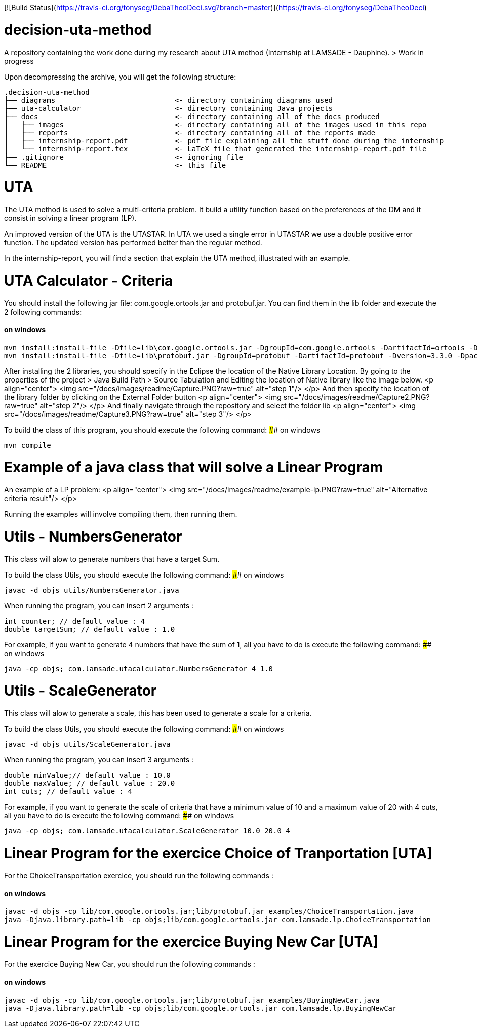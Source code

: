 [![Build Status](https://travis-ci.org/tonyseg/DebaTheoDeci.svg?branch=master)](https://travis-ci.org/tonyseg/DebaTheoDeci)

# decision-uta-method
A repository containing the work done during my research about UTA method (Internship at LAMSADE - Dauphine).
> Work in progress 

Upon decompressing the archive, you will get the following structure:
```
.decision-uta-method
├── diagrams                            <- directory containing diagrams used
├── uta-calculator                      <- directory containing Java projects
├── docs                                <- directory containing all of the docs produced
│   ├── images                          <- directory containing all of the images used in this repo
│   ├── reports                         <- directory containing all of the reports made
│   ├── internship-report.pdf           <- pdf file explaining all the stuff done during the internship
│   └── internship-report.tex           <- LaTeX file that generated the internship-report.pdf file
├── .gitignore                          <- ignoring file
└── README                              <- this file
```

# UTA
The UTA method is used to solve a multi-criteria problem. It build a utility function based on the preferences of the DM and it consist in solving a linear program (LP).

An improved version of the UTA is the UTASTAR. In UTA we used a single error in UTASTAR we use a double positive error function. The updated version has performed better than the regular method. 

In the internship-report, you will find a section that explain the UTA method, illustrated with an example. 

# UTA Calculator - Criteria
You should install the following jar file: com.google.ortools.jar and protobuf.jar. You can find them in the lib folder and execute the 2 following commands: 

#### on windows
```bash
mvn install:install-file -Dfile=lib\com.google.ortools.jar -DgroupId=com.google.ortools -DartifactId=ortools -Dversion=2015.08 -Dpackaging=jar
mvn install:install-file -Dfile=lib\protobuf.jar -DgroupId=protobuf -DartifactId=protobuf -Dversion=3.3.0 -Dpackaging=jar
```

After installing the 2 libraries, you should specify in the Eclipse the location of the Native Library Location. By going to the properties of the project > Java Build Path > Source Tabulation and Editing the location of Native library like the image below.
<p align="center">
  <img src="/docs/images/readme/Capture.PNG?raw=true" alt="step 1"/>
</p>
And then specify the location of the library folder by clicking on the External Folder button 
<p align="center">
  <img src="/docs/images/readme/Capture2.PNG?raw=true" alt="step 2"/>
</p>
And finally navigate through the repository and select the folder lib
<p align="center">
  <img src="/docs/images/readme/Capture3.PNG?raw=true" alt="step 3"/>
</p>


To build the class of this program, you should execute the following command: 
#### on windows
```bash
mvn compile
```

# Example of a java class that will solve a Linear Program
An example of a LP problem: 
<p align="center">
  <img src="/docs/images/readme/example-lp.PNG?raw=true" alt="Alternative criteria result"/>
</p>

Running the examples will involve compiling them, then running them. 
  
# Utils - NumbersGenerator
This class will alow to generate numbers that have a target Sum. 

To build the class Utils, you should execute the following command: 
#### on windows
```bash
javac -d objs utils/NumbersGenerator.java 
```

When running the program, you can insert 2 arguments : 
```java
int counter; // default value : 4 
double targetSum; // default value : 1.0
```

For example, if you want to generate 4 numbers that have the sum of 1, all you have to do is execute the following command: 
#### on windows
```bash
java -cp objs; com.lamsade.utacalculator.NumbersGenerator 4 1.0  
```

# Utils - ScaleGenerator
This class will alow to generate a scale, this has been used to generate a scale for a criteria. 

To build the class Utils, you should execute the following command: 
#### on windows
```bash
javac -d objs utils/ScaleGenerator.java 
```

When running the program, you can insert 3 arguments : 
```java
double minValue;// default value : 10.0
double maxValue; // default value : 20.0 
int cuts; // default value : 4
```

For example, if you want to generate the scale of criteria that have a minimum value of 10 and a maximum value of 20 with 4 cuts, all you have to do is execute the following command: 
#### on windows
```bash
java -cp objs; com.lamsade.utacalculator.ScaleGenerator 10.0 20.0 4  
```

# Linear Program for the exercice Choice of Tranportation [UTA]
For the ChoiceTransportation exercice, you should run the following commands : 

#### on windows
```bash
javac -d objs -cp lib/com.google.ortools.jar;lib/protobuf.jar examples/ChoiceTransportation.java
java -Djava.library.path=lib -cp objs;lib/com.google.ortools.jar com.lamsade.lp.ChoiceTransportation
```

# Linear Program for the exercice Buying New Car [UTA]
For the exercice Buying New Car, you should run the following commands : 

#### on windows
```bash
javac -d objs -cp lib/com.google.ortools.jar;lib/protobuf.jar examples/BuyingNewCar.java
java -Djava.library.path=lib -cp objs;lib/com.google.ortools.jar com.lamsade.lp.BuyingNewCar
```


